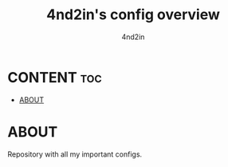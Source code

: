 #+TITLE: 4nd2in's config overview
#+AUTHOR: 4nd2in

#         & &@@@@@,         ,@@@@@& &
#        *&& &@@@&&,       ,&&@@@& &&*
#        @@@&  @@@@@,     ,@@@@@  &@@@
#       ,@@@&&* @@@@@,   ,@@@@@ *&&@@@,
#       &@@@@@&&  @@@@@&&@@@@@  &&@@@@@&
#       @@@@@@@@@  &@@@@@@@&  @@@@@@@@@
#      &@@@@@@@@@@  ,@@@@&,  @@@@@@@@@@&
#      @@@@@ @@@@@ %@@@@@@@% &@@@@ @@@@@
#     &@@@&&  &@@@@@@@@&@@@@@@@@&  &&@@@&
#     &@@@&    &@@@@@&   &@@@@@&    &@@@&
#    &@@@@&    &@@@@@@   @@@@@@&    &@@@@&
#    &@@@@(  &@@@@@@@&& &@@@@@@@@&   )@@@&
#   @@@@@@  &@@@&@%&@@@@@@@@&&@@@@&  &@@@@@
#   @@@@@&*&@@@@@  &@@@@@@@&   @@@@&*&@@@@@
#  @@@@&@@@@@@@      &@@@&&     @&@@@@@@@@@@
# ,@@@@@@@@@@@        @@&/        @@@@@@@@@@,
#                      &

* CONTENT :toc:
- [[#about][ABOUT]]

* ABOUT
Repository with all my important configs.
